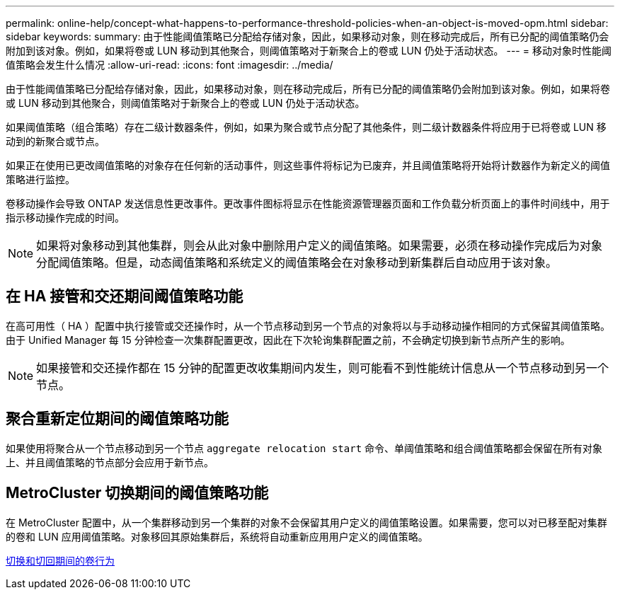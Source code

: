 ---
permalink: online-help/concept-what-happens-to-performance-threshold-policies-when-an-object-is-moved-opm.html 
sidebar: sidebar 
keywords:  
summary: 由于性能阈值策略已分配给存储对象，因此，如果移动对象，则在移动完成后，所有已分配的阈值策略仍会附加到该对象。例如，如果将卷或 LUN 移动到其他聚合，则阈值策略对于新聚合上的卷或 LUN 仍处于活动状态。 
---
= 移动对象时性能阈值策略会发生什么情况
:allow-uri-read: 
:icons: font
:imagesdir: ../media/


[role="lead"]
由于性能阈值策略已分配给存储对象，因此，如果移动对象，则在移动完成后，所有已分配的阈值策略仍会附加到该对象。例如，如果将卷或 LUN 移动到其他聚合，则阈值策略对于新聚合上的卷或 LUN 仍处于活动状态。

如果阈值策略（组合策略）存在二级计数器条件，例如，如果为聚合或节点分配了其他条件，则二级计数器条件将应用于已将卷或 LUN 移动到的新聚合或节点。

如果正在使用已更改阈值策略的对象存在任何新的活动事件，则这些事件将标记为已废弃，并且阈值策略将开始将计数器作为新定义的阈值策略进行监控。

卷移动操作会导致 ONTAP 发送信息性更改事件。更改事件图标将显示在性能资源管理器页面和工作负载分析页面上的事件时间线中，用于指示移动操作完成的时间。

[NOTE]
====
如果将对象移动到其他集群，则会从此对象中删除用户定义的阈值策略。如果需要，必须在移动操作完成后为对象分配阈值策略。但是，动态阈值策略和系统定义的阈值策略会在对象移动到新集群后自动应用于该对象。

====


== 在 HA 接管和交还期间阈值策略功能

在高可用性（ HA ）配置中执行接管或交还操作时，从一个节点移动到另一个节点的对象将以与手动移动操作相同的方式保留其阈值策略。由于 Unified Manager 每 15 分钟检查一次集群配置更改，因此在下次轮询集群配置之前，不会确定切换到新节点所产生的影响。

[NOTE]
====
如果接管和交还操作都在 15 分钟的配置更改收集期间内发生，则可能看不到性能统计信息从一个节点移动到另一个节点。

====


== 聚合重新定位期间的阈值策略功能

如果使用将聚合从一个节点移动到另一个节点 `aggregate relocation start` 命令、单阈值策略和组合阈值策略都会保留在所有对象上、并且阈值策略的节点部分会应用于新节点。



== MetroCluster 切换期间的阈值策略功能

在 MetroCluster 配置中，从一个集群移动到另一个集群的对象不会保留其用户定义的阈值策略设置。如果需要，您可以对已移至配对集群的卷和 LUN 应用阈值策略。对象移回其原始集群后，系统将自动重新应用用户定义的阈值策略。

xref:concept-volume-behavior-during-switchover-and-switchback.adoc[切换和切回期间的卷行为]
